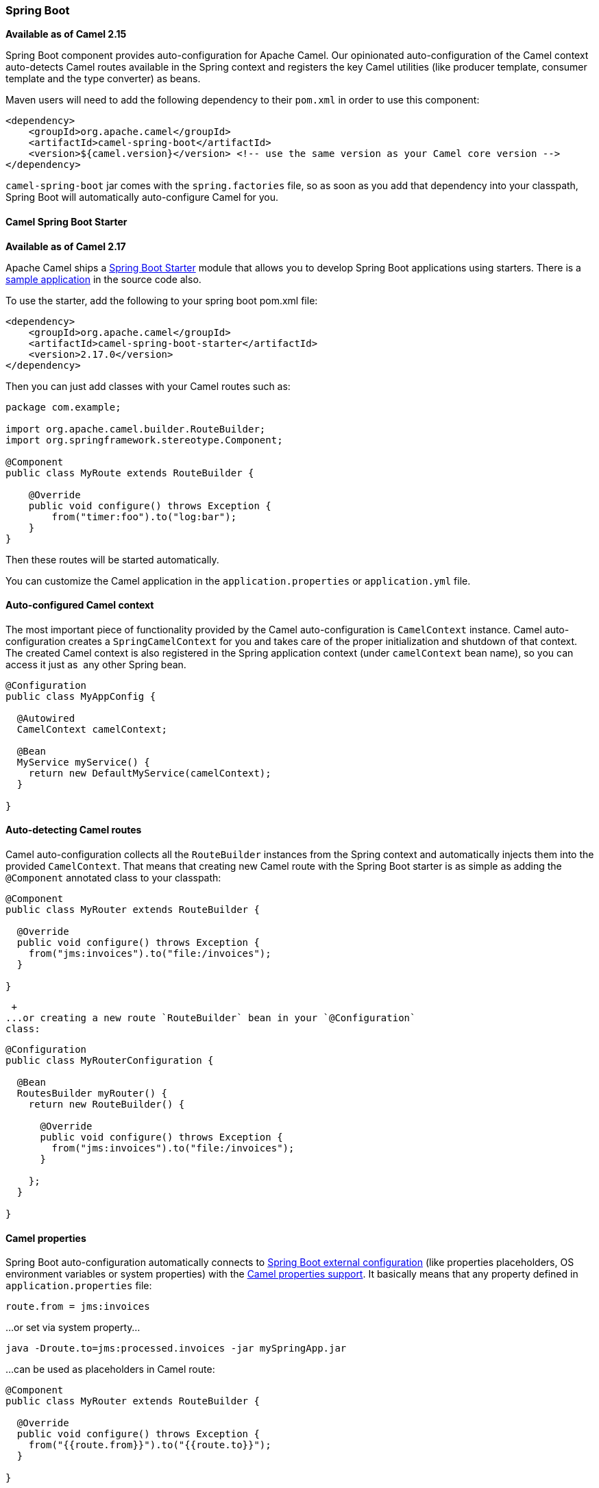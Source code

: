 [[SpringBoot-SpringBoot]]
Spring Boot
~~~~~~~~~~~

*Available as of Camel 2.15*

Spring Boot component provides auto-configuration for Apache Camel. Our
opinionated auto-configuration of the Camel context auto-detects Camel
routes available in the Spring context and registers the key Camel
utilities (like producer template, consumer template and the type
converter) as beans.

Maven users will need to add the following dependency to their `pom.xml`
in order to use this component:

[source,xml]
------------------------------------------------------------------------------------------------
<dependency>
    <groupId>org.apache.camel</groupId>
    <artifactId>camel-spring-boot</artifactId>
    <version>${camel.version}</version> <!-- use the same version as your Camel core version -->
</dependency>
------------------------------------------------------------------------------------------------

`camel-spring-boot` jar comes with the `spring.factories` file, so as
soon as you add that dependency into your classpath, Spring Boot will
automatically auto-configure Camel for you.

[[SpringBoot-CamelSpringBootStarter]]
Camel Spring Boot Starter
^^^^^^^^^^^^^^^^^^^^^^^^^

*Available as of Camel 2.17*

Apache Camel ships
a https://github.com/spring-projects/spring-boot/tree/master/spring-boot-starters[Spring
Boot Starter] module that allows you to develop Spring Boot applications
using starters. There is a
https://github.com/apache/camel/tree/master/examples/camel-example-spring-boot-starter[sample
application] in the source code also.

To use the starter, add the following to your spring boot pom.xml file:

[source,xml]
------------------------------------------------------
<dependency>
    <groupId>org.apache.camel</groupId>
    <artifactId>camel-spring-boot-starter</artifactId>
    <version>2.17.0</version>
</dependency>
------------------------------------------------------

Then you can just add classes with your Camel routes such as:

[source,java]
------------------------------------------------
package com.example;

import org.apache.camel.builder.RouteBuilder;
import org.springframework.stereotype.Component;

@Component
public class MyRoute extends RouteBuilder {

    @Override
    public void configure() throws Exception {
        from("timer:foo").to("log:bar");
    }
}
------------------------------------------------

Then these routes will be started automatically.

You can customize the Camel application in the `application.properties`
or `application.yml` file. 

[[SpringBoot-Auto-configuredCamelcontext]]
Auto-configured Camel context
^^^^^^^^^^^^^^^^^^^^^^^^^^^^^

The most important piece of functionality provided by the Camel
auto-configuration is `CamelContext` instance.
Camel auto-configuration creates a `SpringCamelContext` for you and
takes care of the proper initialization and shutdown of that context.
The created Camel context is also registered in the Spring application
context (under `camelContext` bean name), so you can access it just as
 any other Spring bean.

[source,java]
----------------------------------------------
@Configuration
public class MyAppConfig {

  @Autowired
  CamelContext camelContext;

  @Bean
  MyService myService() {
    return new DefaultMyService(camelContext);
  }

}
----------------------------------------------

[[SpringBoot-Auto-detectingCamelroutes]]
Auto-detecting Camel routes
^^^^^^^^^^^^^^^^^^^^^^^^^^^

Camel auto-configuration collects all the `RouteBuilder` instances from
the Spring context and automatically injects them into the provided
`CamelContext`. That means that creating new Camel route with the Spring
Boot starter is as simple as adding the `@Component` annotated class to
your classpath:

[source,java]
----------------------------------------------
@Component
public class MyRouter extends RouteBuilder {

  @Override
  public void configure() throws Exception {
    from("jms:invoices").to("file:/invoices");
  }

}
----------------------------------------------

 +
...or creating a new route `RouteBuilder` bean in your `@Configuration`
class:

[source,java]
--------------------------------------------------
@Configuration
public class MyRouterConfiguration {

  @Bean
  RoutesBuilder myRouter() {
    return new RouteBuilder() {

      @Override
      public void configure() throws Exception {
        from("jms:invoices").to("file:/invoices");
      }

    };
  }
 
}
--------------------------------------------------

[[SpringBoot-Camelproperties]]
Camel properties
^^^^^^^^^^^^^^^^

Spring Boot auto-configuration automatically connects
to http://docs.spring.io/spring-boot/docs/current/reference/html/boot-features-external-config.html#boot-features-external-config[Spring
Boot external configuration] (like properties placeholders, OS
environment variables or system properties) with
the link:properties.html[Camel properties support]. It basically means
that any property defined in `application.properties` file:  

[source,xml]
-------------------------
route.from = jms:invoices
-------------------------

...or set via system property...

[source,xml]
-----------------------------------------------------------
java -Droute.to=jms:processed.invoices -jar mySpringApp.jar
-----------------------------------------------------------

...can be used as placeholders in Camel route:

[source,java]
----------------------------------------------
@Component
public class MyRouter extends RouteBuilder {

  @Override
  public void configure() throws Exception {
    from("{{route.from}}").to("{{route.to}}");
  }

}
----------------------------------------------

[[SpringBoot-CustomCamelcontextconfiguration]]
Custom Camel context configuration
^^^^^^^^^^^^^^^^^^^^^^^^^^^^^^^^^^

If you would like to perform some operations on `CamelContext` bean
created by Camel auto-configuration,
register `CamelContextConfiguration` instance in your Spring context:

[source,java]
---------------------------------------------------------
@Configuration
public class MyAppConfig {

  ...

  @Bean
  CamelContextConfiguration contextConfiguration() {
    return new CamelContextConfiguration() {
      @Override
      void beforeApplicationStart(CamelContext context) {
        // your custom configuration goes here
      }
    };
  }

}
---------------------------------------------------------

Method
C`amelContextConfiguration#``beforeApplicationStart(CamelContext)` will
be called just before the Spring context is started, so the
`CamelContext` instance passed to this callback is
fully auto-configured. You can add many instances of
C`amelContextConfiguration` into your Spring context - all of them will
be executed.

[[SpringBoot-DisablingJMX]]
Disabling JMX
^^^^^^^^^^^^^

To disable JMX of the auto-configured `CamelContext` use
`camel.springboot.jmxEnabled` property (JMX is enabled by default). For
example you could add the following property to your
`application.properties` file:

[source,xml]
-----------------------------------
camel.springboot.jmxEnabled = false
-----------------------------------

[[SpringBoot-Auto-configuredconsumerandproducertemplates]]
Auto-configured consumer and producer templates
^^^^^^^^^^^^^^^^^^^^^^^^^^^^^^^^^^^^^^^^^^^^^^^

Camel auto-configuration provides pre-configured `ConsumerTemplate` and
`ProducerTemplate` instances. You can simply inject them into your
Spring-managed beans:

[source,java]
------------------------------------------------------------------------------------------
@Component
public class InvoiceProcessor {

  @Autowired
  private ProducerTemplate producerTemplate;

  @Autowired
  private ConsumerTemplate consumerTemplate;
  public void processNextInvoice() {
    Invoice invoice = consumerTemplate.receiveBody("jms:invoices", Invoice.class);
    ...
    producerTemplate.sendBody("netty-http:http://invoicing.com/received/" + invoice.id());
  }

}
------------------------------------------------------------------------------------------

By default consumer templates and producer templates come with the
endpoint cache sizes set to 1000. You can change those values via the
following Spring properties:

[source,xml]
------------------------------------------------
camel.springboot.consumerTemplateCacheSize = 100
camel.springboot.producerTemplateCacheSize = 200
------------------------------------------------

[[SpringBoot-Auto-configuredTypeConverter]]
Auto-configured TypeConverter
^^^^^^^^^^^^^^^^^^^^^^^^^^^^^

Camel auto-configuration registers a `TypeConverter` instance named
`typeConverter` in the Spring context.

[source,java]
-------------------------------------------------------------
@Component
public class InvoiceProcessor {

  @Autowired
  private TypeConverter typeConverter;

  public long parseInvoiceValue(Invoice invoice) {
    String invoiceValue = invoice.grossValue();
    return typeConverter.convertTo(Long.class, invoiceValue);
  }

}
-------------------------------------------------------------

[[SpringBoot-SpringtypeconversionAPIbridge]]
Spring type conversion API bridge
^^^^^^^^^^^^^^^^^^^^^^^^^^^^^^^^^

Spring comes with
the powerful http://docs.spring.io/spring/docs/current/spring-framework-reference/html/validation.html#core-convert[type
conversion API]. Spring API happens to be very similar to the Camel
link:type-converter.html[type converter API]. As those APIs are so
similar, Camel Spring Boot automatically registers a bridge converter
(`SpringTypeConverter`) that delegates to the Spring conversion API.That
means that out-of-the-box Camel will treat Spring Converters like Camel
ones. With this approach you can enjoy both Camel and Spring converters
accessed via Camel `TypeConverter` API:

[source,java]
---------------------------------------------------------------------------
@Component
public class InvoiceProcessor {

  @Autowired
  private TypeConverter typeConverter;

  public UUID parseInvoiceId(Invoice invoice) {
    // Using Spring's StringToUUIDConverter
    UUID id = invoice.typeConverter.convertTo(UUID.class, invoice.getId());
  }

}
---------------------------------------------------------------------------

 

Under the hood Camel Spring Boot delegates conversion to the Spring's
`ConversionService` instances available in the application context. If
no `ConversionService` instance is available, Camel Spring Boot
auto-configuration will create one for you.

[[SpringBoot-Disablingtypeconversionsfeatures]]
Disabling type conversions features
^^^^^^^^^^^^^^^^^^^^^^^^^^^^^^^^^^^

If you don't want Camel Spring Boot to register type-conversions related
features (like `TypeConverter` instance or Spring bridge) set the
`camel.springboot.typeConversion` property to `false`.

[source,xml]
---------------------------------------
camel.springboot.typeConversion = false
---------------------------------------

[[SpringBoot-Fatjarsandfatwars]]
Fat jars and fat wars
^^^^^^^^^^^^^^^^^^^^^

The easiest way to create a Camel-aware Spring Boot fat jar/war is to
extend the `org.apache.camel.spring.boot.FatJarRouter` class...

 

[source,java]
--------------------------------------------------
package com.example;
 
... // imports
 
@SpringBootApplication
public class MyFatJarRouter extends FatJarRouter {

    @Override
    public void configure() throws Exception {
        from("netty-http:http://0.0.0.0:18080").
            setBody().simple("ref:helloWorld");
    }

    @Bean
    String helloWorld() {
        return "helloWorld";
    }

}
--------------------------------------------------

 

...and add the following property to your `application.properties` file:

 

[source,xml]
------------------------------------------------
spring.main.sources = com.example.MyFatJarRouter
------------------------------------------------

It is also recommended to define your main class explicitly in the
Spring Boot Maven plugin configuration: 

[source,xml]
----------------------------------------------------------------------
 <plugin>
    <groupId>org.springframework.boot</groupId>
    <artifactId>spring-boot-maven-plugin</artifactId>
    <version>${spring-boot.version}</version>
    <configuration>
      <mainClass>org.apache.camel.spring.boot.FatJarRouter</mainClass>
    </configuration>
    <executions>
      <execution>
        <goals>
          <goal>repackage</goal>
        </goals>
      </execution>
    </executions>
</plugin>
----------------------------------------------------------------------

In order to turn your fat jar into fat war, add the following class
extending  `org.apache.camel.spring.boot.FatWarInitializer` to your
project:

[source,java]
---------------------------------------------------------------------
package com.example;
 
... // imports

public class MyFatJarRouterWarInitializer extends FatWarInitializer {


  @Override
  protected Class<? extends FatJarRouter> routerClass() {
    return MyFatJarRouter.class;
  }

}
---------------------------------------------------------------------

[[SpringBoot-Blockingmainthread]]
Blocking main thread
^^^^^^^^^^^^^^^^^^^^

This feature is available starting from Camel *2.15.2*. Camel
applications extending FatJarRouter by default block the main thread of
the application. It means that after you start your fat jar, your
application waits for Ctrl+C signal and does not exit immediately. If
you would like to achieve similar behavior for non-`FatJarRouter`
applications, retrieve `CamelSpringBootApplicationController `bean from
your `ApplicationContext` and use the former to block the main thread of
your application using
`CamelSpringBootApplicationController#blockMainThread()` method.

[source,java]
------------------------------------------------------------------------------------------------------
public static void main(String... args) {
    ApplicationContext applicationContext = new SpringApplication(MyCamelApplication.class).run(args);
    CamelSpringBootApplicationController applicationController =
            applicationContext.getBean(CamelSpringBootApplicationController.class);
    applicationController.blockMainThread();
}
------------------------------------------------------------------------------------------------------

[[SpringBoot-AddingXMLroutes]]
Adding XML routes
^^^^^^^^^^^^^^^^^

By default you can put Camel XML routes in the classpath under the
directory camel, which camel-spring-boot will auto detect and include.
From *Camel 2.17* onwards you can configure the directory name or turn
this off using the configuration option

[source,java]
-----------------------------------------------------------
// turn off
camel.springboot.xmlRoutes = false
// scan in the com/foo/routes classpath
camel.springboot.xmlRoutes = classpath:com/foo/routes/*.xml
-----------------------------------------------------------

The XML files should be Camel XML routes (not CamelContext) such as

[source,xml]
---------------------------------------------------------
   <routes xmlns="http://camel.apache.org/schema/spring">
        <route id="test">
            <from uri="timer://trigger"/>
            <transform>
                <simple>ref:myBean</simple>
            </transform>
            <to uri="log:out"/>
        </route>
    </routes>
---------------------------------------------------------

[[SpringBoot-SeeAlso]]
See Also
^^^^^^^^

* link:configuring-camel.html[Configuring Camel]
* link:component.html[Component]
* link:endpoint.html[Endpoint]
* link:getting-started.html[Getting Started]

